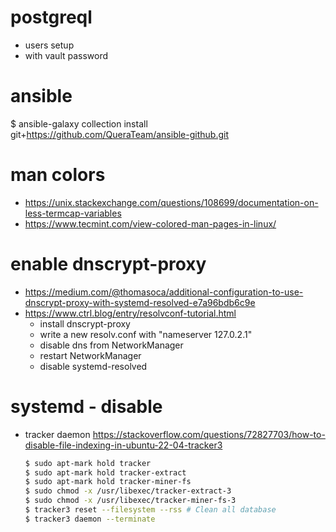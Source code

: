 * postgreql
- users setup
- with vault password
* ansible
$ ansible-galaxy collection install git+https://github.com/QueraTeam/ansible-github.git
* man colors
- https://unix.stackexchange.com/questions/108699/documentation-on-less-termcap-variables
- https://www.tecmint.com/view-colored-man-pages-in-linux/
* enable dnscrypt-proxy

- https://medium.com/@thomasoca/additional-configuration-to-use-dnscrypt-proxy-with-systemd-resolved-e7a96bdb6c9e
- https://www.ctrl.blog/entry/resolvconf-tutorial.html
  - install dnscrypt-proxy
  - write a new resolv.conf with "nameserver 127.0.2.1"
  - disable dns from NetworkManager
  - restart NetworkManager
  - disable systemd-resolved

* systemd - disable

- tracker daemon https://stackoverflow.com/questions/72827703/how-to-disable-file-indexing-in-ubuntu-22-04-tracker3
  #+begin_src sh
    $ sudo apt-mark hold tracker
    $ sudo apt-mark hold tracker-extract
    $ sudo apt-mark hold tracker-miner-fs
    $ sudo chmod -x /usr/libexec/tracker-extract-3
    $ sudo chmod -x /usr/libexec/tracker-miner-fs-3
    $ tracker3 reset --filesystem --rss # Clean all database
    $ tracker3 daemon --terminate
  #+end_src
